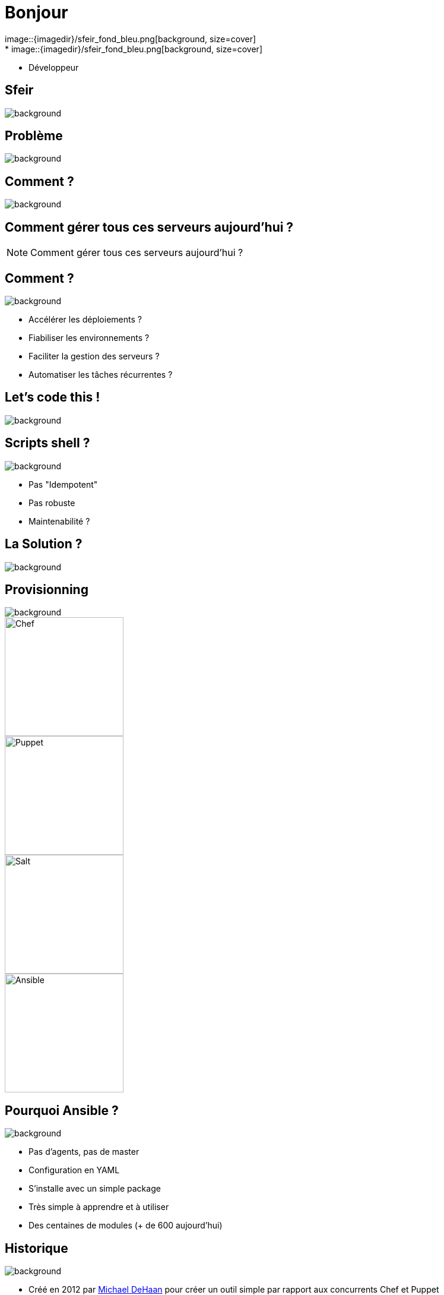 
= Bonjour
image::{imagedir}/sfeir_fond_bleu.png[background, size=cover]
* {author}
* Développeur

== Sfeir
image::{imagedir}/sfeir-commercial-design-fonds_hexagones.jpg[background, size=cover]

== Problème
image::{imagedir}/sfeir_fond_big.jpg[background, size=cover]

== Comment ?
image::{imagedir}/server-rack.jpg[background, size=cover]

== Comment gérer tous ces serveurs aujourd'hui ?

[NOTE.speaker]
--
Comment gérer tous ces serveurs aujourd'hui ?
--

== Comment ?
image::{imagedir}/sfeir_fond_big.jpg[background, size=contain]

[%step]
* Accélérer les déploiements ?
* Fiabiliser les environnements ?
* Faciliter la gestion des serveurs ?
* Automatiser les tâches récurrentes ?

== Let's code this !
image::{imagedir}/letscodethis.jpg[background, size=cover]

== Scripts shell ?
image::{imagedir}/sfeir_fond_big.jpg[background, size=cover]

[%step]
* Pas "Idempotent"
* Pas robuste
* Maintenabilité ?

== La Solution ?
image::{imagedir}/sfeir_fond_big.jpg[background, size=cover]

== Provisionning
image::{imagedir}/sfeir_fond_big.jpg[background, size=cover]

image::{imagedir}/logo-chef.png[Chef,200,200,float="left",align="center"]
image::{imagedir}/logo-puppet.png[Puppet,200,200,float="left",align="center"]
image::{imagedir}/logo-salt.png[Salt,200,200,float="right",align="center"]
image::{imagedir}/logo-ansible.png[Ansible,200,200,float="right",align="center"]

== Pourquoi Ansible ?
image::{imagedir}/sfeir_fond_big.jpg[background, size=cover]

[%step]
* Pas d’agents, pas de master
* Configuration en YAML
* S’installe avec un simple package
* Très simple à apprendre et à utiliser
* Des centaines de modules (+ de 600 aujourd'hui)

== Historique
image::{imagedir}/sfeir_fond_big.jpg[background, size=cover]

* Créé en 2012 par link:https://www.linkedin.com/in/michaeldehaan/[Michael DeHaan] pour créer un outil simple par rapport aux concurrents Chef et Puppet
* Racheté par RedHat en 2015
* Actuellement en version Ansible v2.4

== Trends
image::{imagedir}/sfeir_fond_big.jpg[background, size=cover]

image::{imagedir}/google-trends-chef-puppet-ansible.png[]
